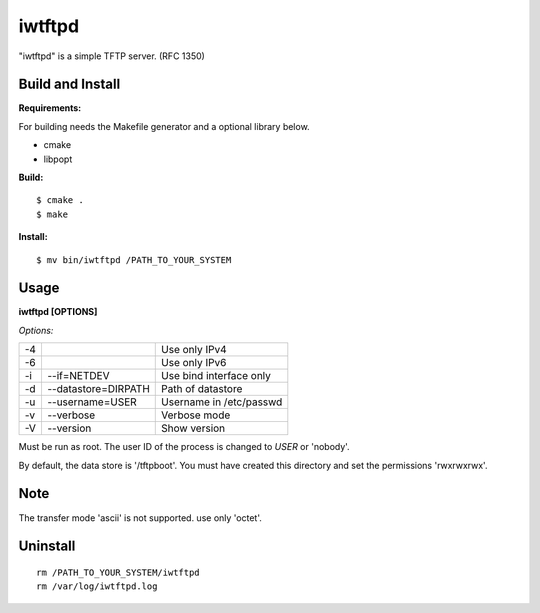 
iwtftpd
=======

"iwtftpd" is a simple TFTP server. (RFC 1350)

Build and Install
-----------------

**Requirements:**

For building needs the Makefile generator and a optional library below.

* cmake
* libpopt

**Build:**
::

  $ cmake .
  $ make

**Install:**
::

  $ mv bin/iwtftpd /PATH_TO_YOUR_SYSTEM

Usage
-----

**iwtftpd [OPTIONS]**

*Options:*

.. csv-table::
  
   -4,,                          Use only IPv4
   -6,,                          Use only IPv6
   -i, --if=NETDEV,             Use bind interface only
   -d, --datastore=DIRPATH,     Path of datastore
   -u, --username=USER,         Username in /etc/passwd
   -v, --verbose,               Verbose mode
   -V, --version,               Show version

Must be run as root. The user ID of the process is changed to *USER* or 'nobody'.

By default, the data store is '/tftpboot'. You must have created this directory and
set the permissions 'rwxrwxrwx'.

Note
----

The transfer mode 'ascii' is not supported. use only 'octet'.

Uninstall
---------

::

 rm /PATH_TO_YOUR_SYSTEM/iwtftpd
 rm /var/log/iwtftpd.log


